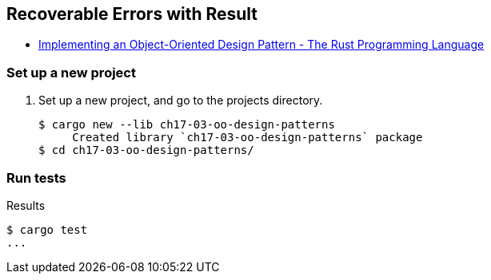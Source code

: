 == Recoverable Errors with Result

* https://doc.rust-lang.org/book/ch17-03-oo-design-patterns.html[Implementing an Object-Oriented Design Pattern - The Rust Programming Language^]


=== Set up a new project
. Set up a new project, and go to the projects directory.
+
[source,console]
----
$ cargo new --lib ch17-03-oo-design-patterns
     Created library `ch17-03-oo-design-patterns` package
$ cd ch17-03-oo-design-patterns/
----


=== Run tests

[source,console]
.Results
----
$ cargo test
...
----
